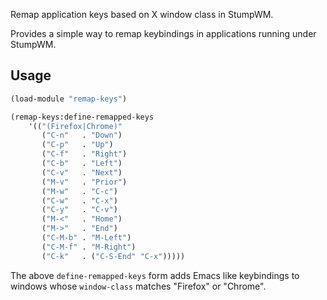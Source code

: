 Remap application keys based on X window class in StumpWM.

Provides a simple way to remap keybindings in applications running under StumpWM.

** Usage
#+BEGIN_SRC lisp
  (load-module "remap-keys")

  (remap-keys:define-remapped-keys
      '(("(Firefox|Chrome)"
         ("C-n"   . "Down")
         ("C-p"   . "Up")
         ("C-f"   . "Right")
         ("C-b"   . "Left")
         ("C-v"   . "Next")
         ("M-v"   . "Prior")
         ("M-w"   . "C-c")
         ("C-w"   . "C-x")
         ("C-y"   . "C-v")
         ("M-<"   . "Home")
         ("M->"   . "End")
         ("C-M-b" . "M-Left")
         ("C-M-f" . "M-Right")
         ("C-k"   . ("C-S-End" "C-x")))))
#+END_SRC
The above =define-remapped-keys= form adds Emacs like keybindings to windows whose =window-class= matches "Firefox" or "Chrome".
